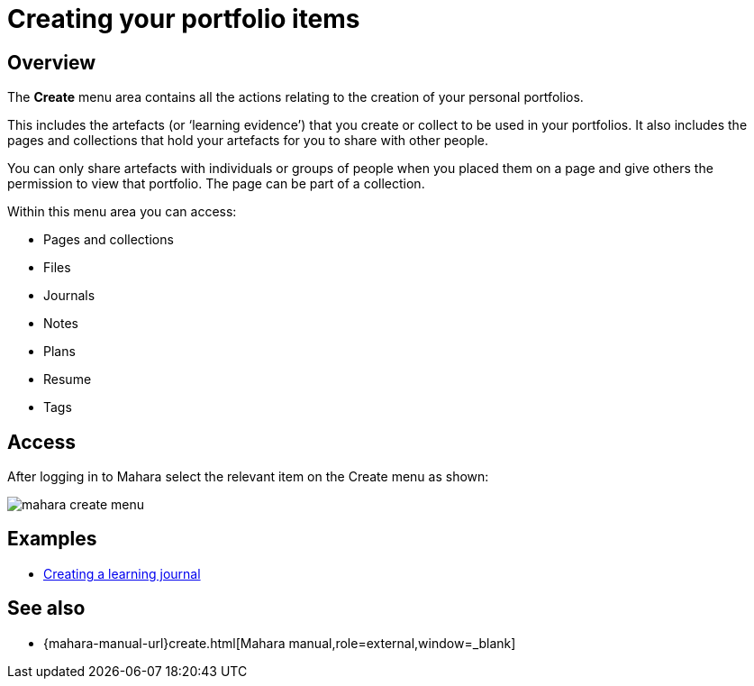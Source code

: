 = Creating your portfolio items

== Overview

The **Create** menu area contains all the actions relating to the creation of your personal portfolios.

This includes the artefacts (or ‘learning evidence’) that you create or collect to be used in your portfolios. It also includes the pages and collections that hold your artefacts for you to share with other people.

You can only share artefacts with individuals or groups of people when you placed them on a page and give others the permission to view that portfolio. The page can be part of a collection.

Within this menu area you can access:

* Pages and collections
* Files
* Journals
* Notes
* Plans
* Resume
* Tags

== Access

After logging in to Mahara select the relevant item on the Create menu as shown:

image::mahara-create-menu.png[]

== Examples

* xref:examples/creating-a-learning-journal.adoc[Creating a learning journal]

== See also

* {mahara-manual-url}create.html[Mahara manual,role=external,window=_blank]

